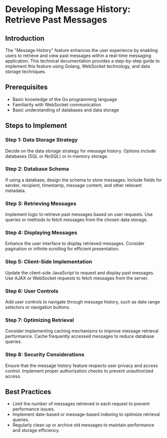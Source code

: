 * Developing Message History: Retrieve Past Messages

** Introduction

The "Message History" feature enhances the user experience by enabling users to retrieve and view past messages within a real-time messaging application. This technical documentation provides a step-by-step guide to implement this feature using Golang, WebSocket technology, and data storage techniques.

** Prerequisites

- Basic knowledge of the Go programming language
- Familiarity with WebSocket communication
- Basic understanding of databases and data storage

** Steps to Implement

*** Step 1: Data Storage Strategy

Decide on the data storage strategy for message history. Options include databases (SQL or NoSQL) or in-memory storage.

*** Step 2: Database Schema

If using a database, design the schema to store messages. Include fields for sender, recipient, timestamp, message content, and other relevant metadata.

*** Step 3: Retrieving Messages

Implement logic to retrieve past messages based on user requests. Use queries or methods to fetch messages from the chosen data storage.

*** Step 4: Displaying Messages

Enhance the user interface to display retrieved messages. Consider pagination or infinite scrolling for efficient presentation.

*** Step 5: Client-Side Implementation

Update the client-side JavaScript to request and display past messages. Use AJAX or WebSocket requests to fetch messages from the server.

*** Step 6: User Controls

Add user controls to navigate through message history, such as date range selectors or navigation buttons.

*** Step 7: Optimizing Retrieval

Consider implementing caching mechanisms to improve message retrieval performance. Cache frequently accessed messages to reduce database queries.

*** Step 8: Security Considerations

Ensure that the message history feature respects user privacy and access control. Implement proper authorization checks to prevent unauthorized access.

** Best Practices

- Limit the number of messages retrieved in each request to prevent performance issues.
- Implement date-based or message-based indexing to optimize retrieval queries.
- Regularly clean up or archive old messages to maintain performance and storage efficiency.

